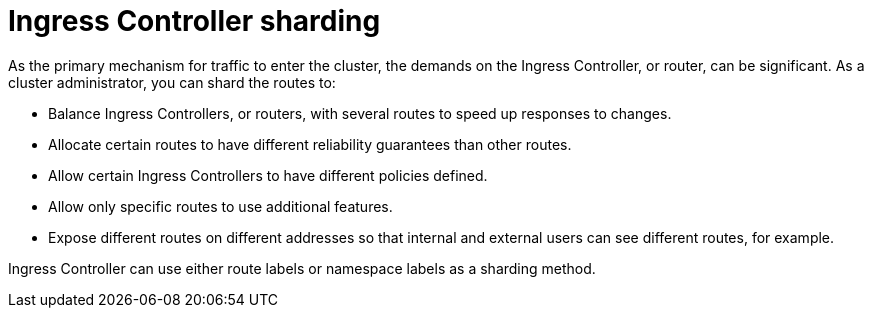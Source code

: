 // Module included in the following assemblies:
//
// * configuring_ingress_cluster_traffic/configuring-ingress-cluster-traffic-ingress-controller.adoc
// * ingress-operator.adoc

[id="nw-ingress-sharding_{context}"]
= Ingress Controller sharding

[role="_abstract"]
As the primary mechanism for traffic to enter the cluster, the demands on the Ingress Controller, or router, can be significant. As a cluster administrator, you can shard the routes to:

* Balance Ingress Controllers, or routers, with several routes to speed up responses to changes.
* Allocate certain routes to have different reliability guarantees than other routes.
* Allow certain Ingress Controllers to have different policies defined.
* Allow only specific routes to use additional features.
* Expose different routes on different addresses so that internal and external users can see different routes, for example.

Ingress Controller can use either route labels or namespace labels as a sharding method.

